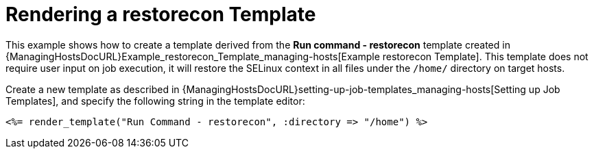 [id="Rendering_a_restorecon_Template_{context}"]
= Rendering a restorecon Template

This example shows how to create a template derived from the *Run command - restorecon* template created in {ManagingHostsDocURL}Example_restorecon_Template_managing-hosts[Example restorecon Template].
This template does not require user input on job execution, it will restore the SELinux context in all files under the `/home/` directory on target hosts.

Create a new template as described in {ManagingHostsDocURL}setting-up-job-templates_managing-hosts[Setting up Job Templates], and specify the following string in the template editor:

[source, Ruby]
----
<%= render_template("Run Command - restorecon", :directory => "/home") %>
----
